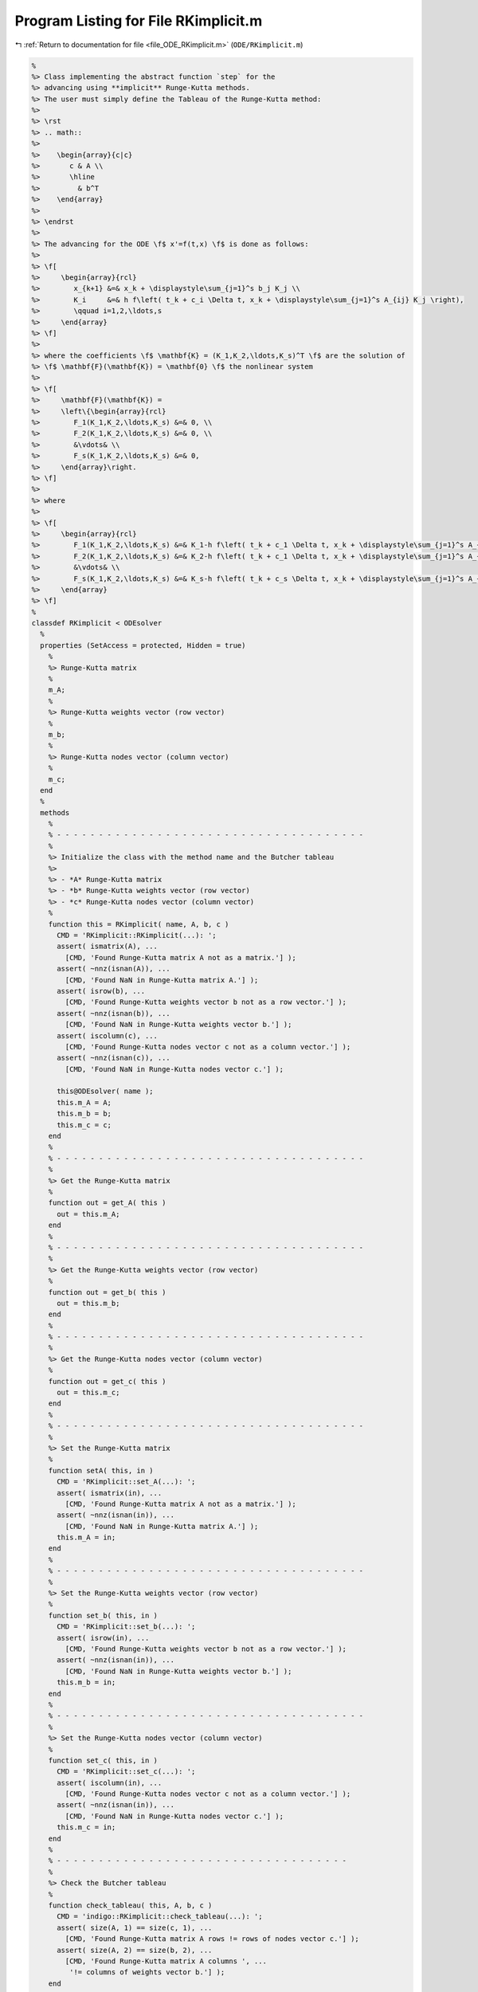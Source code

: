 
.. _program_listing_file_ODE_RKimplicit.m:

Program Listing for File RKimplicit.m
=====================================

|exhale_lsh| :ref:`Return to documentation for file <file_ODE_RKimplicit.m>` (``ODE/RKimplicit.m``)

.. |exhale_lsh| unicode:: U+021B0 .. UPWARDS ARROW WITH TIP LEFTWARDS

.. code-block:: MATLAB

   %
   %> Class implementing the abstract function `step` for the
   %> advancing using **implicit** Runge-Kutta methods.
   %> The user must simply define the Tableau of the Runge-Kutta method:
   %>
   %> \rst
   %> .. math::
   %>
   %>    \begin{array}{c|c}
   %>       c & A \\
   %>       \hline
   %>         & b^T
   %>    \end{array}
   %>
   %> \endrst
   %>
   %> The advancing for the ODE \f$ x'=f(t,x) \f$ is done as follows:
   %>
   %> \f[
   %>     \begin{array}{rcl}
   %>        x_{k+1} &=& x_k + \displaystyle\sum_{j=1}^s b_j K_j \\
   %>        K_i     &=& h f\left( t_k + c_i \Delta t, x_k + \displaystyle\sum_{j=1}^s A_{ij} K_j \right),
   %>        \qquad i=1,2,\ldots,s
   %>     \end{array}
   %> \f]
   %>
   %> where the coefficients \f$ \mathbf{K} = (K_1,K_2,\ldots,K_s)^T \f$ are the solution of
   %> \f$ \mathbf{F}(\mathbf{K}) = \mathbf{0} \f$ the nonlinear system
   %>
   %> \f[
   %>     \mathbf{F}(\mathbf{K}) =
   %>     \left\{\begin{array}{rcl}
   %>        F_1(K_1,K_2,\ldots,K_s) &=& 0, \\
   %>        F_2(K_1,K_2,\ldots,K_s) &=& 0, \\
   %>        &\vdots& \\
   %>        F_s(K_1,K_2,\ldots,K_s) &=& 0,
   %>     \end{array}\right.
   %> \f]
   %>
   %> where
   %>
   %> \f[
   %>     \begin{array}{rcl}
   %>        F_1(K_1,K_2,\ldots,K_s) &=& K_1-h f\left( t_k + c_1 \Delta t, x_k + \displaystyle\sum_{j=1}^s A_{1j} K_j \right), \\
   %>        F_2(K_1,K_2,\ldots,K_s) &=& K_2-h f\left( t_k + c_1 \Delta t, x_k + \displaystyle\sum_{j=1}^s A_{2j} K_j \right), \\
   %>        &\vdots& \\
   %>        F_s(K_1,K_2,\ldots,K_s) &=& K_s-h f\left( t_k + c_s \Delta t, x_k + \displaystyle\sum_{j=1}^s A_{sj} K_j \right),
   %>     \end{array}
   %> \f]
   %
   classdef RKimplicit < ODEsolver
     %
     properties (SetAccess = protected, Hidden = true)
       %
       %> Runge-Kutta matrix
       %
       m_A;
       %
       %> Runge-Kutta weights vector (row vector)
       %
       m_b;
       %
       %> Runge-Kutta nodes vector (column vector)
       %
       m_c;
     end
     %
     methods
       %
       % - - - - - - - - - - - - - - - - - - - - - - - - - - - - - - - - - - - - -
       %
       %> Initialize the class with the method name and the Butcher tableau
       %>
       %> - *A* Runge-Kutta matrix
       %> - *b* Runge-Kutta weights vector (row vector)
       %> - *c* Runge-Kutta nodes vector (column vector)
       %
       function this = RKimplicit( name, A, b, c )
         CMD = 'RKimplicit::RKimplicit(...): ';
         assert( ismatrix(A), ...
           [CMD, 'Found Runge-Kutta matrix A not as a matrix.'] );
         assert( ~nnz(isnan(A)), ...
           [CMD, 'Found NaN in Runge-Kutta matrix A.'] );
         assert( isrow(b), ...
           [CMD, 'Found Runge-Kutta weights vector b not as a row vector.'] );
         assert( ~nnz(isnan(b)), ...
           [CMD, 'Found NaN in Runge-Kutta weights vector b.'] );
         assert( iscolumn(c), ...
           [CMD, 'Found Runge-Kutta nodes vector c not as a column vector.'] );
         assert( ~nnz(isnan(c)), ...
           [CMD, 'Found NaN in Runge-Kutta nodes vector c.'] );
   
         this@ODEsolver( name );
         this.m_A = A;
         this.m_b = b;
         this.m_c = c;
       end
       %
       % - - - - - - - - - - - - - - - - - - - - - - - - - - - - - - - - - - - - -
       %
       %> Get the Runge-Kutta matrix
       %
       function out = get_A( this )
         out = this.m_A;
       end
       %
       % - - - - - - - - - - - - - - - - - - - - - - - - - - - - - - - - - - - - -
       %
       %> Get the Runge-Kutta weights vector (row vector)
       %
       function out = get_b( this )
         out = this.m_b;
       end
       %
       % - - - - - - - - - - - - - - - - - - - - - - - - - - - - - - - - - - - - -
       %
       %> Get the Runge-Kutta nodes vector (column vector)
       %
       function out = get_c( this )
         out = this.m_c;
       end
       %
       % - - - - - - - - - - - - - - - - - - - - - - - - - - - - - - - - - - - - -
       %
       %> Set the Runge-Kutta matrix
       %
       function setA( this, in )
         CMD = 'RKimplicit::set_A(...): ';
         assert( ismatrix(in), ...
           [CMD, 'Found Runge-Kutta matrix A not as a matrix.'] );
         assert( ~nnz(isnan(in)), ...
           [CMD, 'Found NaN in Runge-Kutta matrix A.'] );
         this.m_A = in;
       end
       %
       % - - - - - - - - - - - - - - - - - - - - - - - - - - - - - - - - - - - - -
       %
       %> Set the Runge-Kutta weights vector (row vector)
       %
       function set_b( this, in )
         CMD = 'RKimplicit::set_b(...): ';
         assert( isrow(in), ...
           [CMD, 'Found Runge-Kutta weights vector b not as a row vector.'] );
         assert( ~nnz(isnan(in)), ...
           [CMD, 'Found NaN in Runge-Kutta weights vector b.'] );
         this.m_b = in;
       end
       %
       % - - - - - - - - - - - - - - - - - - - - - - - - - - - - - - - - - - - - -
       %
       %> Set the Runge-Kutta nodes vector (column vector)
       %
       function set_c( this, in )
         CMD = 'RKimplicit::set_c(...): ';
         assert( iscolumn(in), ...
           [CMD, 'Found Runge-Kutta nodes vector c not as a column vector.'] );
         assert( ~nnz(isnan(in)), ...
           [CMD, 'Found NaN in Runge-Kutta nodes vector c.'] );
         this.m_c = in;
       end
       %
       % - - - - - - - - - - - - - - - - - - - - - - - - - - - - - - - - - - -
       %
       %> Check the Butcher tableau
       %
       function check_tableau( this, A, b, c )
         CMD = 'indigo::RKimplicit::check_tableau(...): ';
         assert( size(A, 1) == size(c, 1), ...
           [CMD, 'Found Runge-Kutta matrix A rows != rows of nodes vector c.'] );
         assert( size(A, 2) == size(b, 2), ...
           [CMD, 'Found Runge-Kutta matrix A columns ', ...
            '!= columns of weights vector b.'] );
       end
       %
       % - - - - - - - - - - - - - - - - - - - - - - - - - - - - - - - - - - - - -
       %
       %> Compute the step residual \f$ \mathbf{F}(\mathbf{x}_k + dt \sum{a_{ij} K_j}, \mathbf{K}, t_k + c_i dt) \f$
       %
       function R = stepResidual( this, x_k, K, t_k, d_t )
         nc  = length(this.m_c);
         nx  = length(x_k);
         R   = zeros(nc*nx, 1);
         idx = 1:nx;
         for i = 1:nc
           tmp = x_k;
           jdx = 1:nx;
           for j = 1:nc
             tmp = tmp + this.m_A(i,j) * K(jdx);
             jdx = jdx + nx;
           end
           R(idx) = this.m_ode.F(tmp, K(idx), t_k + this.m_c(i) * d_t);
           idx    = idx + nx;
         end
       end
       %
       % - - - - - - - - - - - - - - - - - - - - - - - - - - - - - - - - - - - - -
       %
       %> Compute the Jacobian of \f$ \mathbf{F}(\mathbf{x}_k + dt \sum{a_{ij} K_j}, \mathbf{K}, t_k + c_i dt) \f$:
       %>
       %> \f[ \frac{\partial\mathbf{F}(\mathbf{x}_k + dt \sum{a_{ij} K_j}, \mathbf{K}, t_k + c_i dt)}{\partial \mathbf{K}} \f].
       %
       function JR = stepJacobian( this, x_k, K, t_k, d_t )
         A   = this.m_A;
         c   = this.m_c;
         nc  = length(this.m_c);
         nx  = length(x_k);
         JR  = eye(nc*nx);
         idx = 1:nx;
         for i = 1:nc
           tmp = x_k;
           jdx = 1:nx;
           for j = 1:nc
             tmp = tmp + A(i,j) * K(jdx);
             jdx = jdx + nx;
           end
           jdx = 1:nx;
           for j = 1:nc
             [JF_x, JF_x_dot] = this.m_ode.JF(tmp, K(idx), t_k + c(i) * d_t);
             JR(idx,jdx)      = JF_x * d_t * A(i,j) + JF_x_dot;
             jdx = jdx + nx;
           end
           idx = idx + nx;
         end
       end
       %
       % - - - - - - - - - - - - - - - - - - - - - - - - - - - - - - - - - - - - -
       %
       %> Solve the implicit step \f$ \mathbf{F}(\mathbf{x}_k + dt \sum{a_{ij} K_j}, \mathbf{K}, t_k + c_i dt)=\mathbf{0} \f$ by Newton method
       %>
       %> \f[ \mathbf{K}^{\ell+1} = \mathbf{K}^{\ell} -
       %>     \left(\frac{\partial\mathbf{F}(\mathbf{K}^{\ell})}{\partial \mathbf{K}}\right)^{-1}\mathbf{F}(\mathbf{K}^{\ell}) \f].
       %
       function K = solveStep( this, x_k, x_dot_k, t_k, d_t )
         fun = @(x_dot_k) this.stepResidual( x_k, x_dot_k, t_k, d_t );
         jac = @(x_dot_k) this.stepJacobian( x_k, x_dot_k, t_k, d_t );
         K0  = x_dot_k;
         [K, ierr] = NewtonSolver( fun, jac, K0 );
         if ierr ~= 0
           fprintf( 1, 'RKimplicit::solveStep(...): Not converged flag = %d!\n', ierr );
         end
       end
       %
       % - - - - - - - - - - - - - - - - - - - - - - - - - - - - - - - - - - - - -
       %
       %> Perform an implicit step by solving the residual \f$ \mathbf{F}(\mathbf{x}_k + dt \sum{a_{ij} K_j}, \mathbf{K}, t_k + c_i dt)=\mathbf{0} \f$
       %
       function [out, K] = step( this, x_k, x_dot_k, t_k, d_t )
         K   = this.solveStep( x_k, x_dot_k, t_k, d_t );
         out = x_k + d_t * this.m_b(:) * K;
       end
       %
       % - - - - - - - - - - - - - - - - - - - - - - - - - - - - - - - - - - - - -
       %
     end
     %
   end

